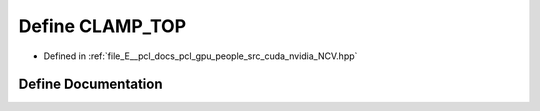 .. _exhale_define__n_c_v_8hpp_1add14579a336fbc1c69a7240e1fff952f:

Define CLAMP_TOP
================

- Defined in :ref:`file_E__pcl_docs_pcl_gpu_people_src_cuda_nvidia_NCV.hpp`


Define Documentation
--------------------


.. doxygendefine:: CLAMP_TOP
